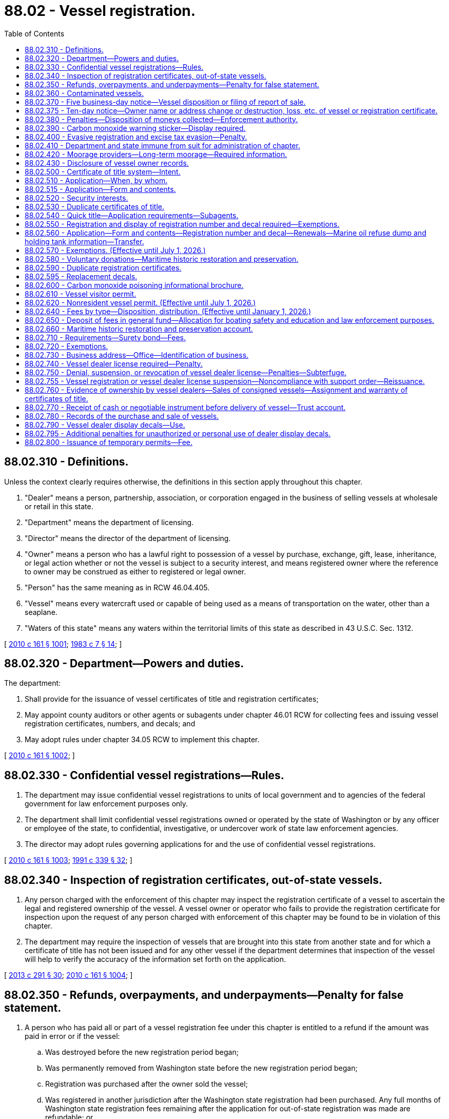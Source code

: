 = 88.02 - Vessel registration.
:toc:

== 88.02.310 - Definitions.
Unless the context clearly requires otherwise, the definitions in this section apply throughout this chapter.

. "Dealer" means a person, partnership, association, or corporation engaged in the business of selling vessels at wholesale or retail in this state.

. "Department" means the department of licensing.

. "Director" means the director of the department of licensing.

. "Owner" means a person who has a lawful right to possession of a vessel by purchase, exchange, gift, lease, inheritance, or legal action whether or not the vessel is subject to a security interest, and means registered owner where the reference to owner may be construed as either to registered or legal owner.

. "Person" has the same meaning as in RCW 46.04.405.

. "Vessel" means every watercraft used or capable of being used as a means of transportation on the water, other than a seaplane.

. "Waters of this state" means any waters within the territorial limits of this state as described in 43 U.S.C. Sec. 1312.

[ http://lawfilesext.leg.wa.gov/biennium/2009-10/Pdf/Bills/Session%20Laws/Senate/6379.SL.pdf?cite=2010%20c%20161%20§%201001[2010 c 161 § 1001]; http://leg.wa.gov/CodeReviser/documents/sessionlaw/1983c7.pdf?cite=1983%20c%207%20§%2014[1983 c 7 § 14]; ]

== 88.02.320 - Department—Powers and duties.
The department:

. Shall provide for the issuance of vessel certificates of title and registration certificates;

. May appoint county auditors or other agents or subagents under chapter 46.01 RCW for collecting fees and issuing vessel registration certificates, numbers, and decals; and

. May adopt rules under chapter 34.05 RCW to implement this chapter.

[ http://lawfilesext.leg.wa.gov/biennium/2009-10/Pdf/Bills/Session%20Laws/Senate/6379.SL.pdf?cite=2010%20c%20161%20§%201002[2010 c 161 § 1002]; ]

== 88.02.330 - Confidential vessel registrations—Rules.
. The department may issue confidential vessel registrations to units of local government and to agencies of the federal government for law enforcement purposes only.

. The department shall limit confidential vessel registrations owned or operated by the state of Washington or by any officer or employee of the state, to confidential, investigative, or undercover work of state law enforcement agencies.

. The director may adopt rules governing applications for and the use of confidential vessel registrations.

[ http://lawfilesext.leg.wa.gov/biennium/2009-10/Pdf/Bills/Session%20Laws/Senate/6379.SL.pdf?cite=2010%20c%20161%20§%201003[2010 c 161 § 1003]; http://lawfilesext.leg.wa.gov/biennium/1991-92/Pdf/Bills/Session%20Laws/House/1704-S.SL.pdf?cite=1991%20c%20339%20§%2032[1991 c 339 § 32]; ]

== 88.02.340 - Inspection of registration certificates, out-of-state vessels.
. Any person charged with the enforcement of this chapter may inspect the registration certificate of a vessel to ascertain the legal and registered ownership of the vessel. A vessel owner or operator who fails to provide the registration certificate for inspection upon the request of any person charged with enforcement of this chapter may be found to be in violation of this chapter.

. The department may require the inspection of vessels that are brought into this state from another state and for which a certificate of title has not been issued and for any other vessel if the department determines that inspection of the vessel will help to verify the accuracy of the information set forth on the application.

[ http://lawfilesext.leg.wa.gov/biennium/2013-14/Pdf/Bills/Session%20Laws/House/1245-S.SL.pdf?cite=2013%20c%20291%20§%2030[2013 c 291 § 30]; http://lawfilesext.leg.wa.gov/biennium/2009-10/Pdf/Bills/Session%20Laws/Senate/6379.SL.pdf?cite=2010%20c%20161%20§%201004[2010 c 161 § 1004]; ]

== 88.02.350 - Refunds, overpayments, and underpayments—Penalty for false statement.
. A person who has paid all or part of a vessel registration fee under this chapter is entitled to a refund if the amount was paid in error or if the vessel:

.. Was destroyed before the new registration period began;

.. Was permanently removed from Washington state before the new registration period began;

.. Registration was purchased after the owner sold the vessel;

.. Was registered in another jurisdiction after the Washington state registration had been purchased. Any full months of Washington state registration fees remaining after the application for out-of-state registration was made are refundable; or

.. Registration was purchased before the vessel was sold and before the new registration period began. The person who paid the fee must return the unused, never-affixed decals to the department before the new registration period begins.

. The department shall refund overpayments of registration fees and watercraft excise tax under chapter 82.49 RCW that are ten dollars or more. A request for a refund is not required.

. The department shall certify refunds to the state treasurer as correct and being claimed in the time required by law. The state treasurer shall mail or deliver the amount of each refund to the person who is entitled to the refund.

. The department shall not authorize refunds of fees paid in error unless the claim is filed with the director within three years after the fees were paid.

. If, due to error, the department, county auditor or other agent, or subagent appointed by the director has failed to collect the full amount of the registration fee and watercraft excise tax due, and the underpayment is in the amount of ten dollars or more, the department shall charge and collect the additional amount to constitute full payment of the tax and fee.

. Any person who makes a false statement under which he or she obtains a refund to which he or she is not entitled under this section is guilty of a gross misdemeanor.

[ http://lawfilesext.leg.wa.gov/biennium/2009-10/Pdf/Bills/Session%20Laws/Senate/6379.SL.pdf?cite=2010%20c%20161%20§%201005[2010 c 161 § 1005]; http://lawfilesext.leg.wa.gov/biennium/2003-04/Pdf/Bills/Session%20Laws/Senate/5758.SL.pdf?cite=2003%20c%2053%20§%20413[2003 c 53 § 413]; http://lawfilesext.leg.wa.gov/biennium/1997-98/Pdf/Bills/Session%20Laws/Senate/5113.SL.pdf?cite=1997%20c%2022%20§%202[1997 c 22 § 2]; http://lawfilesext.leg.wa.gov/biennium/1995-96/Pdf/Bills/Session%20Laws/Senate/6489.SL.pdf?cite=1996%20c%2031%20§%202[1996 c 31 § 2]; http://leg.wa.gov/CodeReviser/documents/sessionlaw/1989c68.pdf?cite=1989%20c%2068%20§%205[1989 c 68 § 5]; ]

== 88.02.360 - Contaminated vessels.
. A local health officer may notify the department that a vessel has been:

.. Declared unfit and prohibited from use as authorized in chapter 64.44 RCW if the vessel has become contaminated as defined in RCW 64.44.010;

.. Satisfactorily decontaminated and the vessel has been retested according to the written work plan approved by the local health officer.

. The department shall brand vessel records and certificates of title when it receives the notification from a local health officer as provided in subsection (1) of this section.

. A person is guilty of a gross misdemeanor if he or she advertises for sale or sells a vessel that has been declared unfit and prohibited from use by a local health officer if:

.. The person has knowledge that the local health officer has issued an order declaring the vessel unfit and prohibiting its use; or

.. A notification has been placed on the certificate of title under subsection (2) of this section that the vessel has been declared unfit and prohibited from use.

. A person may advertise or sell a vessel if a release for reuse document has been issued by a local health officer under chapter 64.44 RCW or a notification has been placed on the certificate of title under subsection (2) of this section that the vessel has been decontaminated and released for reuse.

[ http://lawfilesext.leg.wa.gov/biennium/2009-10/Pdf/Bills/Session%20Laws/Senate/6379.SL.pdf?cite=2010%20c%20161%20§%201016[2010 c 161 § 1016]; ]

== 88.02.370 - Five business-day notice—Vessel disposition or filing of report of sale.
. A vessel owner shall notify the department in writing within five business days after a vessel is or has been:

.. Sold;

.. Given as a gift to another person;

.. Traded, either privately or to a vessel dealer;

.. Donated to charity;

.. Turned over to an insurance company or wrecking yard; or

.. Disposed of.

. A report of sale is properly filed if it is received by the department within five business days after the date of sale or transfer and it includes:

.. The date of sale or transfer;

.. The owner's name and address;

.. The name and address of the person acquiring the vessel;

.. The vessel hull identification number and vessel registration number; and

.. A date stamp by the department showing it was received on or before the fifth business day after the date of sale or transfer.

. The department shall:

.. Provide or approve reports of sale forms;

.. Provide a system enabling a vessel owner to submit reports of sale electronically;

.. Immediately update the department's vessel record when a report of sale has been filed;

.. Provide instructions on release of interest forms that allow the seller of a vessel to release their interest in a vessel at the same time a financial institution, as defined in RCW 30A.22.040, releases its lien on the vessel; and

.. Send a report to the department of revenue that lists vessels for which a report of sale has been received but no transfer of ownership has taken place. The department shall send the report once each quarter.

[ http://lawfilesext.leg.wa.gov/biennium/2015-16/Pdf/Bills/Session%20Laws/House/2190.SL.pdf?cite=2015%20c%20148%20§%201[2015 c 148 § 1]; http://lawfilesext.leg.wa.gov/biennium/2009-10/Pdf/Bills/Session%20Laws/Senate/6379.SL.pdf?cite=2010%20c%20161%20§%201014[2010 c 161 § 1014]; ]

== 88.02.375 - Ten-day notice—Owner name or address change or destruction, loss, etc. of vessel or registration certificate.
A vessel owner shall notify the department within ten days of any of the following:

. A change of name or address of the owner, as provided in RCW 46.08.195;

. Destruction, loss, abandonment, theft, or recovery of the vessel; or

. Loss or destruction of a valid registration certificate issued for the vessel.

[ http://lawfilesext.leg.wa.gov/biennium/2017-18/Pdf/Bills/Session%20Laws/House/1813-S.SL.pdf?cite=2017%20c%20147%20§%2011[2017 c 147 § 11]; http://lawfilesext.leg.wa.gov/biennium/2009-10/Pdf/Bills/Session%20Laws/Senate/6379.SL.pdf?cite=2010%20c%20161%20§%201013[2010 c 161 § 1013]; ]

== 88.02.380 - Penalties—Disposition of moneys collected—Enforcement authority.
. Except as otherwise provided in this chapter, and, in part, in order to prevent the future potential dereliction or abandonment of a vessel, a violation of this chapter and the rules adopted by the department is a class 2 civil infraction.

. A civil infraction issued under this chapter must be processed under chapter 7.80 RCW.

. After the subtraction of court costs and administrative collection fees, moneys collected under this section must be credited to the ticketing jurisdiction and used only for the support of the enforcement agency, department, division, or program that issued the violation.

. All law enforcement officers may enforce this chapter and the rules adopted by the department within their respective jurisdictions. A city, town, or county may contract with a fire protection district for enforcement of this chapter, and fire protection districts may engage in enforcement activities.

. In order to prevent the future potential dereliction or abandonment of a vessel, derelict vessel removal program staff of the department of natural resources have authority to issue tickets by mail for the purpose of enforcing vessel registration requirements.

[ http://lawfilesext.leg.wa.gov/biennium/2019-20/Pdf/Bills/Session%20Laws/Senate/6528-S2.SL.pdf?cite=2020%20c%20324%20§%205[2020 c 324 § 5]; http://lawfilesext.leg.wa.gov/biennium/2013-14/Pdf/Bills/Session%20Laws/House/1245-S.SL.pdf?cite=2013%20c%20291%20§%2029[2013 c 291 § 29]; http://lawfilesext.leg.wa.gov/biennium/2009-10/Pdf/Bills/Session%20Laws/Senate/6379.SL.pdf?cite=2010%20c%20161%20§%201006[2010 c 161 § 1006]; http://lawfilesext.leg.wa.gov/biennium/2005-06/Pdf/Bills/Session%20Laws/House/1641.SL.pdf?cite=2006%20c%2029%20§%203[2006 c 29 § 3]; http://lawfilesext.leg.wa.gov/biennium/1993-94/Pdf/Bills/Session%20Laws/House/1318-S.SL.pdf?cite=1993%20c%20244%20§%204[1993 c 244 § 4]; http://leg.wa.gov/CodeReviser/documents/sessionlaw/1987c149.pdf?cite=1987%20c%20149%20§%2013[1987 c 149 § 13]; http://leg.wa.gov/CodeReviser/documents/sessionlaw/1984c183.pdf?cite=1984%20c%20183%20§%202[1984 c 183 § 2]; http://leg.wa.gov/CodeReviser/documents/sessionlaw/1983ex2c3.pdf?cite=1983%202nd%20ex.s.%20c%203%20§%2050[1983 2nd ex.s. c 3 § 50]; http://leg.wa.gov/CodeReviser/documents/sessionlaw/1983c7.pdf?cite=1983%20c%207%20§%2022[1983 c 7 § 22]; ]

== 88.02.390 - Carbon monoxide warning sticker—Display required.
. The department shall:

.. Develop and approve a carbon monoxide warning sticker;

.. Approve a carbon monoxide warning sticker that has been approved by the United States coast guard for similar uses in other states;

.. Provide the carbon monoxide warning sticker when an application for a certificate of title is made and the ownership of the vessel is transferred between natural persons; and

.. Notify the new vessel owner described in (c) of this subsection that the carbon monoxide sticker must be affixed to the vessel as described in subsection (2) of this section.

. A new or used motor driven vessel, as defined in RCW 79A.60.010, other than a personal watercraft, as defined in RCW 79A.60.010, sold within this state must display a carbon monoxide warning sticker as provided in subsection (1) of this section.

. A vessel dealer shall ensure that a carbon monoxide warning sticker has been affixed to any vessel sold by the dealer before completing the sale.

. A carbon monoxide warning sticker already developed by a vessel manufacturer satisfies the requirements of this section if it has been approved by the department.

[ http://lawfilesext.leg.wa.gov/biennium/2009-10/Pdf/Bills/Session%20Laws/Senate/6379.SL.pdf?cite=2010%20c%20161%20§%201024[2010 c 161 § 1024]; http://lawfilesext.leg.wa.gov/biennium/2005-06/Pdf/Bills/Session%20Laws/Senate/6364.SL.pdf?cite=2006%20c%20140%20§%202[2006 c 140 § 2]; ]

== 88.02.400 - Evasive registration and excise tax evasion—Penalty.
. It is a gross misdemeanor punishable as provided under chapter 9A.20 RCW for any person owning a vessel subject to taxation under chapter 82.49 RCW to:

.. Register a vessel in another state to avoid Washington state vessel excise tax required under chapter 82.49 RCW; or

.. Obtain a vessel dealer's license for the purpose of evading excise tax on vessels under chapter 82.49 RCW.

. For a second or subsequent offense, the person convicted is also subject to a fine equal to four times the amount of avoided taxes and fees, which may not be suspended, except as provided in RCW 10.05.180.

. Excise taxes owed and fines assessed must be deposited in the manner provided under RCW 46.16A.030(6).

[ http://lawfilesext.leg.wa.gov/biennium/2019-20/Pdf/Bills/Session%20Laws/Senate/5362-S.SL.pdf?cite=2019%20c%20459%20§%205[2019 c 459 § 5]; http://lawfilesext.leg.wa.gov/biennium/2019-20/Pdf/Bills/Session%20Laws/Senate/5997-S.SL.pdf?cite=2019%20c%20423%20§%20205[2019 c 423 § 205]; http://lawfilesext.leg.wa.gov/biennium/2009-10/Pdf/Bills/Session%20Laws/Senate/6379.SL.pdf?cite=2010%20c%20161%20§%201007[2010 c 161 § 1007]; http://lawfilesext.leg.wa.gov/biennium/2003-04/Pdf/Bills/Session%20Laws/Senate/5758.SL.pdf?cite=2003%20c%2053%20§%20414[2003 c 53 § 414]; http://lawfilesext.leg.wa.gov/biennium/1999-00/Pdf/Bills/Session%20Laws/Senate/6467-S.SL.pdf?cite=2000%20c%20229%20§%206[2000 c 229 § 6]; http://lawfilesext.leg.wa.gov/biennium/1999-00/Pdf/Bills/Session%20Laws/Senate/5706-S.SL.pdf?cite=1999%20c%20277%20§%2010[1999 c 277 § 10]; http://lawfilesext.leg.wa.gov/biennium/1995-96/Pdf/Bills/Session%20Laws/House/1967-S.SL.pdf?cite=1996%20c%20184%20§%204[1996 c 184 § 4]; http://lawfilesext.leg.wa.gov/biennium/1993-94/Pdf/Bills/Session%20Laws/House/1127-S.SL.pdf?cite=1993%20c%20238%20§%204[1993 c 238 § 4]; http://leg.wa.gov/CodeReviser/documents/sessionlaw/1987c149.pdf?cite=1987%20c%20149%20§%207[1987 c 149 § 7]; ]

== 88.02.410 - Department and state immune from suit for administration of chapter.
A suit or action may not be commenced or prosecuted against the department or the state of Washington by reason of any act done or omitted to be done in the administration of the duties and responsibilities imposed upon the department under this chapter.

[ http://lawfilesext.leg.wa.gov/biennium/2009-10/Pdf/Bills/Session%20Laws/Senate/6379.SL.pdf?cite=2010%20c%20161%20§%201008[2010 c 161 § 1008]; http://leg.wa.gov/CodeReviser/documents/sessionlaw/1985c258.pdf?cite=1985%20c%20258%20§%2011[1985 c 258 § 11]; ]

== 88.02.420 - Moorage providers—Long-term moorage—Required information.
. A moorage provider that provides long-term moorage must obtain the following information and documentation from persons entering into long-term moorage agreements with the moorage provider:

.. The name of the legal owner of the vessel;

.. A local contact person and that person's address and telephone number, if different than the owner;

.. The owner's address and telephone number;

.. The vessel's hull identification number;

.. If applicable, the vessel's coast guard registration;

.. The vessel's home port;

.. The date on which the moorage began;

.. The vessel's country or state of registration and registration number; and

.. Proof of vessel registration, a written statement of the lessee's intent to register a vessel, or an affidavit in a form and manner approved by the department certifying that the vessel is exempt from state vessel registration requirements as provided by RCW 88.02.570.

. For moorage agreements entered into effective on or after July 1, 2014, a long-term moorage agreement for vessels not registered in this state must include, in a form and manner approved by the department and the department of revenue, notice of state vessel registration requirements as provided by this chapter and tax requirements as provided by chapters 82.08, 82.12, and 82.49 RCW and listing requirements as provided by RCW 84.40.065.

. A moorage provider must maintain records of the information and documents required under this section for at least two years. Upon request, a moorage provider must:

.. Permit any authorized agent of a requesting agency to:

... Inspect the moorage facility for vessels that are not registered as required by this chapter or listed as required under RCW 84.40.065; and

... Inspect and copy records identified in subsection (1) of this section for vessels that the requesting agency determines are not properly registered or listed as required by law; or

.. Provide to the requesting agency:

... Information as provided in subsection (1)(a), (c), (d), and (e) of this section; and

... Information as provided in subsection (1)(b), (f), (g), (h), and (i) of this section for those vessels that the requesting agency subsequently determines are not registered as required by this chapter or listed as required under RCW 84.40.065.

. Requesting agencies must coordinate their requests to ensure that a moorage provider does not receive more than two requests per calendar year. For the purpose of enforcing vessel registration and vessel listing requirements, requesting agencies may share the results of information requests with each other.

. The information required to be collected under this section must be collected at the time the long-term moorage agreement is entered into and at the time of any renewals of the agreement. The moorage provider is not responsible for updating any changes in the information that occurs after the initial agreement is entered into or in the time period between agreement renewals.

. The definitions in this subsection apply throughout this section unless the context clearly requires otherwise.

.. "Long-term moorage" means moorage provided for more than thirty consecutive days, unless the moorage is for a vessel that has been taken into custody under RCW 79.100.040.

.. "Moorage facility" means any properties or facilities located in this state that are used for the moorage of vessels and are owned or operated by a moorage provider.

.. "Moorage facility operator" has the same meaning as defined in RCW 53.08.310.

.. "Moorage provider" means any public or private entity that owns or operates any moorage facility, including a moorage facility operator, private moorage facility operator, the state of Washington, or any other person.

.. "Private moorage facility operator" has the same meaning as defined in RCW 88.26.010.

.. "Requesting agency" means the department, the department of revenue, or the department of natural resources.

[ http://lawfilesext.leg.wa.gov/biennium/2013-14/Pdf/Bills/Session%20Laws/House/2457-S2.SL.pdf?cite=2014%20c%20195%20§%20501[2014 c 195 § 501]; ]

== 88.02.430 - Disclosure of vessel owner records.
The disclosure of vessel owner records by the department of licensing is governed under RCW 46.12.630, 46.12.635, and 46.12.640.

[ http://lawfilesext.leg.wa.gov/biennium/2015-16/Pdf/Bills/Session%20Laws/House/1409.SL.pdf?cite=2016%20c%2080%20§%204[2016 c 80 § 4]; ]

== 88.02.500 - Certificate of title system—Intent.
It is the intention of the legislature:

. To establish a system of certificates of title for vessels similar to that in existence for motor vehicles under chapter 46.12 RCW;

. That certificates of title become sufficient evidence of ownership of the vessel it describes so that persons may rely upon that certificate; and

. That security interest in vessels be perfected solely by notation of a secured party upon the certificate of title.

[ http://lawfilesext.leg.wa.gov/biennium/2009-10/Pdf/Bills/Session%20Laws/Senate/6379.SL.pdf?cite=2010%20c%20161%20§%201009[2010 c 161 § 1009]; http://leg.wa.gov/CodeReviser/documents/sessionlaw/1985c258.pdf?cite=1985%20c%20258%20§%201[1985 c 258 § 1]; ]

== 88.02.510 - Application—When, by whom.
. An application for a certificate of title must be made at the same time when a vessel is registered for the first time as required under this chapter.

. A person who purchases or otherwise obtains majority ownership of any vessel subject to this chapter shall, within fifteen days of purchase or obtainment, apply for a new certificate of title that shows the vessel's change of ownership.

. This section does not apply to a vessel that has a valid marine document as a vessel of the United States.

[ http://lawfilesext.leg.wa.gov/biennium/2009-10/Pdf/Bills/Session%20Laws/Senate/6379.SL.pdf?cite=2010%20c%20161%20§%201011[2010 c 161 § 1011]; ]

== 88.02.515 - Application—Form and contents.
. The application for a certificate of title of a vessel must be made by the owner or the owner's representative to the department, county auditor or other agent, or subagent appointed by the director on a form furnished or approved by the department and must contain:

.. A description of the vessel, including make, model, hull identification number, and type of body;

.. The name and address of the person who is to be the registered owner of the vessel and, if the vessel is subject to a security interest, the name and address of the secured party; and

.. Other information the department may require.

. The application for a certificate of title must be signed by the person applying to be the registered owner and be sworn to by that person under penalty of the perjury laws of this state that:

.. The applicant is the owner or an authorized agent of the owner of the vessel; and

.. The vessel is free of any claim of lien, mortgage, conditional sale, or other security interest of any person except the person or persons on the application as secured parties.

. The application for a certificate of title must be accompanied by:

.. A draft, money order, certified bank check, or cash for all fees and taxes due for the application for the certificate of title; and

.. The most recent certificate of title or other satisfactory evidence of ownership.

[ http://lawfilesext.leg.wa.gov/biennium/2009-10/Pdf/Bills/Session%20Laws/Senate/6379.SL.pdf?cite=2010%20c%20161%20§%201012[2010 c 161 § 1012]; http://leg.wa.gov/CodeReviser/documents/sessionlaw/1985c258.pdf?cite=1985%20c%20258%20§%206[1985 c 258 § 6]; ]

== 88.02.520 - Security interests.
. Security interests in vessels subject to the requirements of this chapter must be perfected only by indication upon the vessel's certificate of title. The provisions of chapters 46.12 and * 46.16 RCW relating to vehicle registration certificates, certificates of title, certificate issuance, ownership transfer, and perfection of security interests, and other provisions that may be applied to vessels subject to this chapter, may be so applied by rule of the department if they are not inconsistent with this chapter.

. Security interests may be released or acted upon as provided by the law under which they arose or were perfected. A new security interest or renewal or extension of an existing security interest is not affected except as provided under the terms of this chapter and **RCW 46.12.095.

[ http://lawfilesext.leg.wa.gov/biennium/2009-10/Pdf/Bills/Session%20Laws/Senate/6379.SL.pdf?cite=2010%20c%20161%20§%201010[2010 c 161 § 1010]; http://lawfilesext.leg.wa.gov/biennium/1995-96/Pdf/Bills/Session%20Laws/Senate/6476.SL.pdf?cite=1996%20c%20315%20§%205[1996 c 315 § 5]; http://lawfilesext.leg.wa.gov/biennium/1991-92/Pdf/Bills/Session%20Laws/House/1704-S.SL.pdf?cite=1991%20c%20339%20§%2031[1991 c 339 § 31]; http://leg.wa.gov/CodeReviser/documents/sessionlaw/1985c258.pdf?cite=1985%20c%20258%20§%204[1985 c 258 § 4]; http://leg.wa.gov/CodeReviser/documents/sessionlaw/1983ex2c3.pdf?cite=1983%202nd%20ex.s.%20c%203%20§%2046[1983 2nd ex.s. c 3 § 46]; ]

== 88.02.530 - Duplicate certificates of title.
. A legal owner or the legal owner's authorized representative shall promptly apply for a duplicate certificate of title if a certificate of title is lost, stolen, mutilated, or destroyed, or becomes illegible. The application for a duplicate certificate of title must:

.. Include information required by the department;

.. Be accompanied by an affidavit of loss or destruction;

.. Be accompanied by the fee required in *RCW 88.02.640(1)(k).

. The duplicate certificate of title must contain the word "duplicate." It must be mailed to the first priority secured party named in it or, if none, to the registered owner.

. A person recovering a certificate of title for which a duplicate has been issued shall promptly return the certificate of title that has been recovered to the department.

[ http://lawfilesext.leg.wa.gov/biennium/2011-12/Pdf/Bills/Session%20Laws/Senate/5061.SL.pdf?cite=2011%20c%20171%20§%20127[2011 c 171 § 127]; http://lawfilesext.leg.wa.gov/biennium/2009-10/Pdf/Bills/Session%20Laws/Senate/6379.SL.pdf?cite=2010%20c%20161%20§%201015[2010 c 161 § 1015]; http://lawfilesext.leg.wa.gov/biennium/1997-98/Pdf/Bills/Session%20Laws/House/1457.SL.pdf?cite=1997%20c%20241%20§%2012[1997 c 241 § 12]; http://leg.wa.gov/CodeReviser/documents/sessionlaw/1986c71.pdf?cite=1986%20c%2071%20§%201[1986 c 71 § 1]; ]

== 88.02.540 - Quick title—Application requirements—Subagents.
. The application for a quick title of a vessel must be made by the owner or the owner's representative to the department, participating county auditor or other agent, or subagent appointed by the director on a form furnished or approved by the department and must contain:

.. A description of the vessel, including make, model, hull identification number, series, and body;

.. The name and address of the person who is to be the registered owner of the vessel and, if the vessel is subject to a security interest, the name and address of the secured party; and

.. Other information as may be required by the department.

. The application for a quick title must be signed by the person applying to be the registered owner and be sworn to by that person in the manner described under chapter 5.50 RCW. The department must keep a copy of the application.

. The application for a quick title must be accompanied by:

.. All fees and taxes due for an application for a certificate of title, including a quick title service fee under RCW 88.02.640(1); and

.. The most recent certificate of title or other satisfactory evidence of ownership.

. All applications for quick title must meet the requirements established by the department.

. For the purposes of this section, "quick title" means a certificate of title printed at the time of application.

. A subagent may process a quick title under this section only after (a) the department has instituted a process in which blank certificates of title can be inventoried; (b) the county auditor of the county in which the subagent is located has processed quick titles for a minimum of six months; and (c) the county auditor approves a request from a subagent in its county to process quick titles.

[ http://lawfilesext.leg.wa.gov/biennium/2019-20/Pdf/Bills/Session%20Laws/Senate/5017-S.SL.pdf?cite=2019%20c%20232%20§%2027[2019 c 232 § 27]; http://lawfilesext.leg.wa.gov/biennium/2011-12/Pdf/Bills/Session%20Laws/House/1046-S.SL.pdf?cite=2011%20c%20326%20§%204[2011 c 326 § 4]; ]

== 88.02.550 - Registration and display of registration number and decal required—Exemptions.
. Except as provided in this chapter, a person may not own or operate any vessel, including a rented vessel, on the waters of this state unless the vessel has been registered and displays a registration number and a valid decal in accordance with this chapter. A vessel that has or is required to have a valid marine document as a vessel of the United States is only required to display a valid decal. 

. A vessel numbered in this state under the federal boat safety act of 1971 (85 Stat. 213, 46 U.S.C. 4301 et seq.) is not required to be registered under this chapter until the certificate of number issued for the vessel under the federal boat safety act expires. When registering under this chapter, this type of vessel is subject to the amount of excise tax due under chapter 82.49 RCW that would have been due under chapter 82.49 RCW if the vessel had been registered at the time otherwise required under this chapter.

[ http://lawfilesext.leg.wa.gov/biennium/2013-14/Pdf/Bills/Session%20Laws/House/1245-S.SL.pdf?cite=2013%20c%20291%20§%2031[2013 c 291 § 31]; http://lawfilesext.leg.wa.gov/biennium/2009-10/Pdf/Bills/Session%20Laws/Senate/6379.SL.pdf?cite=2010%20c%20161%20§%201017[2010 c 161 § 1017]; http://lawfilesext.leg.wa.gov/biennium/2005-06/Pdf/Bills/Session%20Laws/House/1641.SL.pdf?cite=2006%20c%2029%20§%201[2006 c 29 § 1]; http://leg.wa.gov/CodeReviser/documents/sessionlaw/1985c267.pdf?cite=1985%20c%20267%20§%201[1985 c 267 § 1]; http://leg.wa.gov/CodeReviser/documents/sessionlaw/1983ex2c3.pdf?cite=1983%202nd%20ex.s.%20c%203%20§%2047[1983 2nd ex.s. c 3 § 47]; http://leg.wa.gov/CodeReviser/documents/sessionlaw/1983c7.pdf?cite=1983%20c%207%20§%2015[1983 c 7 § 15]; ]

== 88.02.560 - Application—Form and contents—Registration number and decal—Renewals—Marine oil refuse dump and holding tank information—Transfer.
. An application for a vessel registration must be made by the owner or the owner's authorized representative to the department, county auditor or other agent, or subagent appointed by the director on a form furnished or approved by the department. The application must contain:

.. The name and address of each owner of the vessel;

.. Other information the department may require; and

.. The signature of at least one owner.

. The application for vessel registration must be accompanied by the:

.. Vessel registration fee required under RCW 88.02.640(1)(k);

.. Derelict vessel and invasive species removal fee under RCW 88.02.640(1)(b) and derelict vessel removal surcharge required under RCW 88.02.640(1)(c);

.. Filing fee required under RCW 88.02.640(1)(f);

.. License plate technology fee required under RCW 88.02.640(1)(g);

.. License service fee required under RCW 88.02.640(1)(h);

.. Watercraft excise tax required under chapter 82.49 RCW; and

.. Beginning January 1, 2016, service fee required under RCW 46.17.040.

. Upon receipt of an application for vessel registration and the required fees and taxes, the department shall assign a registration number and issue a decal for each vessel. The registration number and decal must be issued and affixed to the vessel in a manner prescribed by the department consistent with the standard numbering system for vessels required in 33 C.F.R. Part 174. A valid decal affixed as prescribed must indicate compliance with the annual registration requirements of this chapter.

. Vessel registrations and decals are valid for a period of one year, except that the director may extend or diminish vessel registration periods and vessel decals for the purpose of staggered renewal periods. For registration periods of more or less than one year, the department may collect prorated annual registration fees and excise taxes based upon the number of months in the registration period.

. Vessel registrations are renewable every year in a manner prescribed by the department upon payment of the fees and taxes described in subsection (2) of this section. Upon renewing a vessel registration, the department shall issue a new decal to be affixed as prescribed by the department.

. When the department issues either a notice to renew a vessel registration or a decal for a new or renewed vessel registration, it shall also provide information on the location of marine oil recycling tanks and sewage holding tank pumping stations. This information must be provided to the department by the state parks and recreation commission in a form ready for distribution. The form must be developed and prepared by the state parks and recreation commission with the cooperation of the department of ecology. The department, the state parks and recreation commission, and the department of ecology shall enter into a memorandum of agreement to implement this process.

. A person acquiring a vessel from a dealer or a vessel already validly registered under this chapter shall, within fifteen days of the acquisition or purchase of the vessel, apply to the department, county auditor or other agent, or subagent appointed by the director for transfer of the vessel registration, and the application must be accompanied by a transfer fee as required in RCW 88.02.640(1)(o).

[ http://lawfilesext.leg.wa.gov/biennium/2015-16/Pdf/Bills/Session%20Laws/Senate/5987-S.SL.pdf?cite=2015%203rd%20sp.s.%20c%2044%20§%20215[2015 3rd sp.s. c 44 § 215]; http://lawfilesext.leg.wa.gov/biennium/2011-12/Pdf/Bills/Session%20Laws/Senate/5061.SL.pdf?cite=2011%20c%20171%20§%20129[2011 c 171 § 129]; 2011 c 171 § 128; http://lawfilesext.leg.wa.gov/biennium/2009-10/Pdf/Bills/Session%20Laws/Senate/6379.SL.pdf?cite=2010%20c%20161%20§%201020[2010 c 161 § 1020]; 2010 c 161 § 1019; http://lawfilesext.leg.wa.gov/biennium/2007-08/Pdf/Bills/Session%20Laws/Senate/6044-S2.SL.pdf?cite=2007%20c%20342%20§%206[2007 c 342 § 6]; 2007 c 342 § 5; 2005 c 464 § 2; http://lawfilesext.leg.wa.gov/biennium/2001-02/Pdf/Bills/Session%20Laws/House/2376-S.SL.pdf?cite=2002%20c%20286%20§%2013[2002 c 286 § 13]; http://lawfilesext.leg.wa.gov/biennium/1993-94/Pdf/Bills/Session%20Laws/House/1318-S.SL.pdf?cite=1993%20c%20244%20§%2038[1993 c 244 § 38]; http://leg.wa.gov/CodeReviser/documents/sessionlaw/1989c17.pdf?cite=1989%20c%2017%20§%201[1989 c 17 § 1]; http://leg.wa.gov/CodeReviser/documents/sessionlaw/1983ex2c3.pdf?cite=1983%202nd%20ex.s.%20c%203%20§%2045[1983 2nd ex.s. c 3 § 45]; http://leg.wa.gov/CodeReviser/documents/sessionlaw/1983c7.pdf?cite=1983%20c%207%20§%2018[1983 c 7 § 18]; ]

== 88.02.570 - Exemptions. (Effective until July 1, 2026.)
Vessel registration is required under this chapter except for the following:

. A military vessel owned by the United States government;

. A public vessel owned by the United States government, unless the vessel is a type used for recreation;

. A vessel clearly identified as being:

.. Owned by a state, county, or city; and

.. Used primarily for governmental purposes;

. A vessel either (a) registered or numbered under the laws of a country other than the United States or (b) having a valid United States customs service cruising license issued pursuant to 19 C.F.R. Sec. 4.94. Either vessel is exempt from registration only for the first sixty days of use on Washington state waters. On or before the sixty-first day of use on Washington state waters, any vessel in the state under this subsection must obtain a vessel visitor permit as required under RCW 88.02.610;

. A vessel that is currently registered or numbered under the laws of the state of principal operation or that has been issued a valid number under federal law. However, either vessel must be registered in Washington state if the state of principal operation changes to Washington state by the sixty-first day after the vessel arrives in Washington state;

. [Empty]
.. A vessel owned by a nonresident if:

... The vessel is located upon the waters of this state exclusively for repairs, alteration, or reconstruction, or any testing related to these services;

... An employee of the facility providing these services is on board the vessel during any testing; and

... The nonresident files an affidavit with the department of revenue by the sixty-first day verifying that the vessel is located upon the waters of this state for these services.

.. The nonresident must continue to file an affidavit every sixty days thereafter, as long as the vessel is located upon the waters of this state exclusively for repairs, alteration, reconstruction, or testing;

. A vessel equipped with propulsion machinery of less than ten horsepower that:

.. Is owned by the owner of a vessel for which a valid vessel number has been issued;

.. Displays the number of that numbered vessel followed by the suffix "1" in the manner prescribed by the department; and

.. Is used as a tender for direct transportation between the numbered vessel and the shore and for no other purpose;

. A vessel under sixteen feet in overall length that has no propulsion machinery of any type or that is not used on waters subject to the jurisdiction of the United States or on the high seas beyond the territorial seas for vessels owned in the United States and are powered by propulsion machinery of ten or less horsepower;

. A vessel with no propulsion machinery of any type for which the primary mode of propulsion is human power;

. A vessel primarily engaged in commerce that has or is required to have a valid marine document as a vessel of the United States. A commercial vessel that the department of revenue determines has the external appearance of a vessel that would otherwise be required to register under this chapter, must display decals issued annually by the department of revenue that indicate the vessel's exempt status;

. A vessel primarily engaged in commerce that is owned by a resident of a country other than the United States;

. A vessel owned by a nonresident person brought into the state for use or enjoyment while temporarily within the state for not more than six months in any continuous twelve-month period that (a) is currently registered or numbered under the laws of the state of principal use or (b) has been issued a valid number under federal law. This type of vessel is exempt from registration only for the first sixty days of use on Washington state waters. On or before the sixty-first day of use on Washington state waters, any vessel under this subsection must obtain a nonresident vessel permit as required under RCW 88.02.620;

. A vessel used in this state by a nonresident individual possessing a valid use permit issued under RCW 82.08.700 or 82.12.700;

. A vessel held for sale by any licensed dealer; and

. A vessel with propulsion machinery that draws two hundred fifty watts or less and propels the vessel no faster than ten miles per hour and is not used on waters subject to the jurisdiction of the United States or on the high seas beyond the territorial seas for vessels owned in the United States.

[ http://lawfilesext.leg.wa.gov/biennium/2015-16/Pdf/Bills/Session%20Laws/Senate/6120-S.SL.pdf?cite=2016%20c%20114%20§%202[2016 c 114 § 2]; 2016 c 114 § 1; http://lawfilesext.leg.wa.gov/biennium/2015-16/Pdf/Bills/Session%20Laws/Senate/6057-S.SL.pdf?cite=2015%203rd%20sp.s.%20c%206%20§%20804[2015 3rd sp.s. c 6 § 804]; http://lawfilesext.leg.wa.gov/biennium/2009-10/Pdf/Bills/Session%20Laws/Senate/6379.SL.pdf?cite=2010%20c%20161%20§%201018[2010 c 161 § 1018]; http://lawfilesext.leg.wa.gov/biennium/2007-08/Pdf/Bills/Session%20Laws/House/1002-S.SL.pdf?cite=2007%20c%2022%20§%203[2007 c 22 § 3]; http://lawfilesext.leg.wa.gov/biennium/2001-02/Pdf/Bills/Session%20Laws/House/2376-S.SL.pdf?cite=2002%20c%20286%20§%2012[2002 c 286 § 12]; http://lawfilesext.leg.wa.gov/biennium/1997-98/Pdf/Bills/Session%20Laws/Senate/6603-S.SL.pdf?cite=1998%20c%20198%20§%201[1998 c 198 § 1]; http://lawfilesext.leg.wa.gov/biennium/1997-98/Pdf/Bills/Session%20Laws/Senate/5513-S.SL.pdf?cite=1997%20c%2083%20§%201[1997 c 83 § 1]; http://lawfilesext.leg.wa.gov/biennium/1991-92/Pdf/Bills/Session%20Laws/House/1704-S.SL.pdf?cite=1991%20c%20339%20§%2030[1991 c 339 § 30]; http://leg.wa.gov/CodeReviser/documents/sessionlaw/1989c393.pdf?cite=1989%20c%20393%20§%2013[1989 c 393 § 13]; http://leg.wa.gov/CodeReviser/documents/sessionlaw/1989c102.pdf?cite=1989%20c%20102%20§%201[1989 c 102 § 1]; http://leg.wa.gov/CodeReviser/documents/sessionlaw/1985c452.pdf?cite=1985%20c%20452%20§%201[1985 c 452 § 1]; http://leg.wa.gov/CodeReviser/documents/sessionlaw/1984c250.pdf?cite=1984%20c%20250%20§%202[1984 c 250 § 2]; http://leg.wa.gov/CodeReviser/documents/sessionlaw/1983ex2c3.pdf?cite=1983%202nd%20ex.s.%20c%203%20§%2044[1983 2nd ex.s. c 3 § 44]; http://leg.wa.gov/CodeReviser/documents/sessionlaw/1983c7.pdf?cite=1983%20c%207%20§%2016[1983 c 7 § 16]; ]

== 88.02.580 - Voluntary donations—Maritime historic restoration and preservation.
The department shall provide an opportunity for each person registering a vessel under this chapter to make a voluntary donation to support the maritime historic restoration and preservation activities of the Grays Harbor Historical Seaport and the Steamer Virginia V Foundation. All voluntary donations collected under this section must be deposited in the maritime historic restoration and preservation account created under RCW 88.02.660.

[ http://lawfilesext.leg.wa.gov/biennium/2009-10/Pdf/Bills/Session%20Laws/Senate/6379.SL.pdf?cite=2010%20c%20161%20§%201023[2010 c 161 § 1023]; http://lawfilesext.leg.wa.gov/biennium/1995-96/Pdf/Bills/Session%20Laws/House/2509-S.SL.pdf?cite=1996%20c%203%20§%201[1996 c 3 § 1]; ]

== 88.02.590 - Duplicate registration certificates.
. A registered owner or the registered owner's authorized representative shall promptly apply for a duplicate registration certificate when a registration certificate is lost, stolen, mutilated, or destroyed, or becomes illegible. The application for a duplicate registration certificate must:

.. Be accompanied by an affidavit of loss or destruction;

.. Include information required by the department; and

.. Be accompanied by the fee required in *RCW 88.02.640(1)(d), in addition to any other fees or taxes required for the transaction.

. A person recovering a registration certificate for which a duplicate has been issued shall promptly return the registration certificate that has been recovered to the department.

[ http://lawfilesext.leg.wa.gov/biennium/2011-12/Pdf/Bills/Session%20Laws/Senate/5061.SL.pdf?cite=2011%20c%20171%20§%20130[2011 c 171 § 130]; http://lawfilesext.leg.wa.gov/biennium/2009-10/Pdf/Bills/Session%20Laws/Senate/6379.SL.pdf?cite=2010%20c%20161%20§%201021[2010 c 161 § 1021]; ]

== 88.02.595 - Replacement decals.
. A registered owner or the registered owner's authorized representative shall promptly apply for a pair of replacement decals when the decals are lost, stolen, mutilated, or destroyed, or become illegible. The application for replacement decals must:

.. Be accompanied by an affidavit of loss or destruction;

.. Include information required by the department;

.. Be accompanied by the fee required in *RCW 88.02.640(1)(j), in addition to any other fees or taxes required for the transaction.

. A person recovering decals for which a replacement has been issued shall promptly return the decals that have been recovered to the department.

[ http://lawfilesext.leg.wa.gov/biennium/2011-12/Pdf/Bills/Session%20Laws/Senate/5061.SL.pdf?cite=2011%20c%20171%20§%20131[2011 c 171 § 131]; http://lawfilesext.leg.wa.gov/biennium/2009-10/Pdf/Bills/Session%20Laws/Senate/6379.SL.pdf?cite=2010%20c%20161%20§%201022[2010 c 161 § 1022]; ]

== 88.02.600 - Carbon monoxide poisoning informational brochure.
The department shall include an informational brochure about the dangers of carbon monoxide poisoning and vessels and the warning stickers required under RCW 88.02.390 as part of the registration materials mailed by the department for two consecutive years for registrations that are due or become due on or after January 1, 2007, upon recommendation by the director. The materials must instruct the vessel owner to affix the stickers as required under RCW 88.02.390.

[ http://lawfilesext.leg.wa.gov/biennium/2009-10/Pdf/Bills/Session%20Laws/Senate/6379.SL.pdf?cite=2010%20c%20161%20§%201025[2010 c 161 § 1025]; http://lawfilesext.leg.wa.gov/biennium/2005-06/Pdf/Bills/Session%20Laws/Senate/6364.SL.pdf?cite=2006%20c%20140%20§%203[2006 c 140 § 3]; ]

== 88.02.610 - Vessel visitor permit.
. A vessel owner shall apply for a vessel visitor permit if the vessel is:

.. Currently registered or numbered under the laws of a country other than the United States or has a valid United States customs service cruising license issued under 19 C.F.R. Sec. 4.94; and

.. Being used on Washington state waters for the personal use of the owner for more than sixty days.

. A vessel visitor permit:

.. May be obtained from the department, county auditor or other agent, or subagent appointed by the director;

.. Must show the date the vessel first came into Washington state; and

.. Is valid as long as the vessel remains currently registered or numbered under the laws of a country other than the United States or the United States customs service cruising license remains valid.

. The department, county auditor or other agent, or subagent appointed by the director shall collect the fee required in *RCW 88.02.640(1)(m) when issuing a vessel visitor permit.

. The department shall adopt rules to implement this section, including rules on issuing and displaying the vessel visitor permit.

[ http://lawfilesext.leg.wa.gov/biennium/2011-12/Pdf/Bills/Session%20Laws/Senate/5061.SL.pdf?cite=2011%20c%20171%20§%20132[2011 c 171 § 132]; http://lawfilesext.leg.wa.gov/biennium/2009-10/Pdf/Bills/Session%20Laws/Senate/6379.SL.pdf?cite=2010%20c%20161%20§%201026[2010 c 161 § 1026]; ]

== 88.02.620 - Nonresident vessel permit. (Effective until July 1, 2026.)
. A vessel owner who is a nonresident person must obtain a nonresident vessel permit on or before the sixty-first day of use in Washington state if the vessel:

.. Is currently registered or numbered under the laws of the state of principal operation or has been issued a valid number under federal law; and

.. Has been brought into Washington state for personal use for not more than six months in any continuous twelve-month period.

. In addition to the requirements in subsection (1) of this section, a nonresident vessel owner that is not a natural person may only obtain a nonresident vessel permit if:

.. The vessel is at least thirty feet in length, but no more than one hundred sixty-four feet in length;

.. No Washington state resident is a principal, as defined in RCW 82.32.865, of the nonresident person; and

.. The department of revenue has provided the nonresident vessel owner written approval authorizing the permit as provided in RCW 82.32.865.

. A nonresident vessel permit:

.. May be obtained from the department, county auditor or other agent, or subagent appointed by the director;

.. Must show the date the vessel first came into Washington state;

.. Is valid for two months; and

.. May not be issued after December 31, 2025, to a nonresident vessel owner that is not a natural person.

. The department, county auditor or other agent, or subagent appointed by the director must collect the fee required in RCW 88.02.640(1)(i) when issuing nonresident vessel permits.

. A nonresident vessel permit is not required under this section if the vessel is used in conducting temporary business activity within Washington state.

. For any permits issued under this section to a nonresident vessel owner that is not a natural person, the department must maintain a record of the following information and provide it to the department of revenue quarterly or as otherwise mutually agreed to by the department and department of revenue:

.. The name of the record owner of the vessel;

.. The vessel's hull identification number;

.. The amount of the fee paid under RCW 88.02.640(5);

.. The date the vessel first entered the waters of this state;

.. The expiration date for the permit; and

.. Any other information mutually agreed to by the department and department of revenue.

. The department must adopt rules to implement this section, including rules on issuing and displaying the nonresident vessel permit.

[ http://lawfilesext.leg.wa.gov/biennium/2015-16/Pdf/Bills/Session%20Laws/Senate/6057-S.SL.pdf?cite=2015%203rd%20sp.s.%20c%206%20§%20802[2015 3rd sp.s. c 6 § 802]; http://lawfilesext.leg.wa.gov/biennium/2011-12/Pdf/Bills/Session%20Laws/Senate/5061.SL.pdf?cite=2011%20c%20171%20§%20133[2011 c 171 § 133]; http://lawfilesext.leg.wa.gov/biennium/2009-10/Pdf/Bills/Session%20Laws/Senate/6379.SL.pdf?cite=2010%20c%20161%20§%201027[2010 c 161 § 1027]; ]

== 88.02.640 - Fees by type—Disposition, distribution. (Effective until January 1, 2026.)
. In addition to any other fees and taxes required by law, the department, county auditor or other agent, or subagent appointed by the director must charge the following vessel fees and surcharge:

FEEAMOUNTAUTHORITYDISTRIBUTION(a) Dealer temporary permit$5.00RCW 88.02.800(2)General fund(b) Derelict vessel and invasive species removalSubsection (3) of this sectionSubsection (3) of this sectionSubsection (3) of this section(c) Derelict vessel removal surcharge$1.00Subsection (4) of this sectionSubsection (4) of this section(d) Duplicate certificate of title$1.25RCW 88.02.530(1)(c)General fund(e) Duplicate registration$1.25RCW 88.02.590(1)(c)General fund(f) FilingRCW 46.17.005RCW 88.02.560(2)RCW 46.68.400(g) License plate technologyRCW 46.17.015RCW 88.02.560(2)RCW 46.68.370(h) License serviceRCW 46.17.025RCW 88.02.560(2)RCW 46.68.220(i) Nonresident vessel permitSubsection (5) of this sectionRCW 88.02.620(4)Subsection (5) of this section(j) Quick title service$50.00RCW 88.02.540(3)Subsection (7) of this section(k) Registration$10.50RCW 88.02.560(2)RCW 88.02.650(l) Replacement decal$1.25RCW 88.02.595(1)(c)General fund(m) Service feeRCW 46.17.040RCW 88.02.515 and 88.02.560(2)RCW 46.17.040(n) Title application$5.00RCW 88.02.515General fund(o) Transfer$1.00RCW 88.02.560(7)General fund(p) Vessel visitor permit$30.00RCW 88.02.610(3)Subsection (6) of this section

FEE

AMOUNT

AUTHORITY

DISTRIBUTION

.. Dealer temporary permit

$5.00

RCW 88.02.800(2)

General fund

.. Derelict vessel and invasive species removal

Subsection (3) of this section

Subsection (3) of this section

Subsection (3) of this section

.. Derelict vessel removal surcharge

$1.00

Subsection (4) of this section

Subsection (4) of this section

.. Duplicate certificate of title

$1.25

RCW 88.02.530(1)(c)

General fund

.. Duplicate registration

$1.25

RCW 88.02.590(1)(c)

General fund

.. Filing

RCW 46.17.005

RCW 88.02.560(2)

RCW 46.68.400

.. License plate technology

RCW 46.17.015

RCW 88.02.560(2)

RCW 46.68.370

.. License service

RCW 46.17.025

RCW 88.02.560(2)

RCW 46.68.220

.. Nonresident vessel permit

Subsection (5) of this section

RCW 88.02.620(4)

Subsection (5) of this section

.. Quick title service

$50.00

RCW 88.02.540(3)

Subsection (7) of this section

.. Registration

$10.50

RCW 88.02.560(2)

RCW 88.02.650

.. Replacement decal

$1.25

RCW 88.02.595(1)(c)

General fund

.. Service fee

RCW 46.17.040

RCW 88.02.515 and 88.02.560(2)

RCW 46.17.040

.. Title application

$5.00

RCW 88.02.515

General fund

.. Transfer

$1.00

RCW 88.02.560(7)

General fund

.. Vessel visitor permit

$30.00

RCW 88.02.610(3)

Subsection (6) of this section

. The five dollar dealer temporary permit fee required in subsection (1) of this section must be credited to the payment of registration fees at the time application for registration is made.

. The derelict vessel and invasive species removal fee required in subsection (1) of this section is five dollars and must be distributed as follows:

.. Two dollars must be deposited in the aquatic invasive species management account created in RCW 77.135.200;

.. One dollar must be deposited into the aquatic algae control account created in RCW 43.21A.667; and

.. Two dollars must be deposited in the derelict vessel removal account created in RCW 79.100.100.

. In addition to other fees required in this section, an annual derelict vessel removal surcharge of one dollar must be charged with each vessel registration. The surcharge is to address the significant backlog of derelict vessels accumulated in Washington waters that pose a threat to the health and safety of the people and to the environment and must be deposited into the derelict vessel removal account created in RCW 79.100.100.

. [Empty]
.. The amount of the nonresident vessel permit fee is:

... For a vessel owned by a nonresident natural person, twenty-five dollars; and

... For a nonresident vessel owner that is not a natural person, the fee is equal to:

(A) Twenty-five dollars per foot for vessels between thirty and ninety-nine feet in length;

(B) Thirty dollars per foot for vessels between one hundred and one hundred twenty feet in length; and

(C) Thirty-seven dollars and fifty cents per foot for vessels between one hundred twenty-one and one hundred sixty-four feet in length. The fee must be multiplied by the extreme length of the vessel in feet, rounded up to the nearest whole foot.

.. The fee must be paid by the vessel owner to the department. Any moneys remaining from the fee after the payment of costs to administer the permit must be allocated to counties by the state treasurer for approved boating safety programs under RCW 88.02.650.

.. A nonresident vessel owner that is not a natural person may not obtain more than two nonresident vessel permits under RCW 88.02.620 within any thirty-six month period.

. The thirty dollar vessel visitor permit fee must be distributed as follows:

.. Five dollars must be deposited in the derelict vessel removal account created in RCW 79.100.100;

.. The department may keep an amount to cover costs for providing the vessel visitor permit;

.. Any moneys remaining must be allocated to counties by the state treasurer for approved boating safety programs under RCW 88.02.650; and

.. Any fees required for licensing agents under RCW 46.17.005 are in addition to any other fee or tax due for the titling and registration of vessels.

. [Empty]
.. The fifty dollar quick title service fee must be distributed as follows:

... If the fee is paid to the director, the fee must be deposited to the general fund.

... If the fee is paid to the participating county auditor or other agent appointed by the director, twenty-five dollars must be deposited to the general fund. The remainder must be retained by the county treasurer in the same manner as other fees collected by the county auditor.

... If the fee is paid to a subagent appointed by the director, twenty-five dollars must be deposited to the general fund. The remaining twenty-five dollars must be distributed as follows: Twelve dollars and fifty cents must be retained by the county treasurer in the same manner as other fees collected by the county auditor and twelve dollars and fifty cents must be retained by the subagent.

.. For the purposes of this subsection, "quick title" has the same meaning as in RCW 88.02.540.

. The department, county auditor or other agent, or subagent appointed by the director shall charge the service fee under subsection (1)(m) of this section beginning January 1, 2016.

[ http://lawfilesext.leg.wa.gov/biennium/2017-18/Pdf/Bills/Session%20Laws/Senate/5303-S.SL.pdf?cite=2017%203rd%20sp.s.%20c%2017%20§%20104[2017 3rd sp.s. c 17 § 104]; 2017 3rd sp.s. c 17 § 103; http://lawfilesext.leg.wa.gov/biennium/2015-16/Pdf/Bills/Session%20Laws/Senate/5987-S.SL.pdf?cite=2015%203rd%20sp.s.%20c%2044%20§%20216[2015 3rd sp.s. c 44 § 216]; http://lawfilesext.leg.wa.gov/biennium/2015-16/Pdf/Bills/Session%20Laws/Senate/6057-S.SL.pdf?cite=2015%203rd%20sp.s.%20c%206%20§%20803[2015 3rd sp.s. c 6 § 803]; http://lawfilesext.leg.wa.gov/biennium/2015-16/Pdf/Bills/Session%20Laws/House/1157-S.SL.pdf?cite=2015%202nd%20sp.s.%20c%201%20§%202[2015 2nd sp.s. c 1 § 2]; http://lawfilesext.leg.wa.gov/biennium/2013-14/Pdf/Bills/Session%20Laws/House/1245-S.SL.pdf?cite=2013%20c%20291%20§%201[2013 c 291 § 1]; http://lawfilesext.leg.wa.gov/biennium/2011-12/Pdf/Bills/Session%20Laws/House/2660.SL.pdf?cite=2012%20c%2074%20§%2016[2012 c 74 § 16]; prior:  2011 c 326 § 5; http://lawfilesext.leg.wa.gov/biennium/2011-12/Pdf/Bills/Session%20Laws/Senate/5061.SL.pdf?cite=2011%20c%20171%20§%20134[2011 c 171 § 134]; http://lawfilesext.leg.wa.gov/biennium/2011-12/Pdf/Bills/Session%20Laws/Senate/5036-S.SL.pdf?cite=2011%20c%20169%20§%201[2011 c 169 § 1]; http://lawfilesext.leg.wa.gov/biennium/2009-10/Pdf/Bills/Session%20Laws/Senate/6379.SL.pdf?cite=2010%20c%20161%20§%201028[2010 c 161 § 1028]; ]

== 88.02.650 - Deposit of fees in general fund—Allocation for boating safety and education and law enforcement purposes.
. General fees for vessel registrations collected by the director must be deposited in the general fund. Except as provided in subsection (2) of this section, any amount above one million one hundred thousand dollars per fiscal year must be allocated to counties by the state treasurer for boating safety/education and law enforcement programs. Eligibility for boating safety/education and law enforcement program allocations is contingent upon approval of the local boating safety program by the state parks and recreation commission. Fund allocation must be based on the numbers of registered vessels by county of moorage. Each benefiting county is responsible for equitable distribution of such allocation to other jurisdictions with approved boating safety programs within the county. Any fees not allocated to counties due to the absence of an approved boating safety program must be allocated to the state parks and recreation commission for awards to local governments to offset law enforcement and boating safety impacts of boaters recreating in jurisdictions other than where registered. Jurisdictions receiving funds under this section shall deposit the funds into an account dedicated solely for supporting the jurisdiction's boating safety programs. These funds may not replace existing local funds used for boating safety programs.

. During the 2015-2017 fiscal biennium, if 2015 *Engrossed Senate Bill No. 5416 is enacted before August 1, 2015, any amount above one million three hundred fifty thousand dollars per fiscal year must be allocated to counties by the state treasurer for boating safety, education, and law enforcement programs.

[ http://lawfilesext.leg.wa.gov/biennium/2015-16/Pdf/Bills/Session%20Laws/Senate/6052-S.SL.pdf?cite=2015%203rd%20sp.s.%20c%204%20§%20979[2015 3rd sp.s. c 4 § 979]; http://lawfilesext.leg.wa.gov/biennium/2011-12/Pdf/Bills/Session%20Laws/Senate/5061.SL.pdf?cite=2011%20c%20171%20§%20135[2011 c 171 § 135]; http://lawfilesext.leg.wa.gov/biennium/2009-10/Pdf/Bills/Session%20Laws/Senate/6379.SL.pdf?cite=2010%20c%20161%20§%201029[2010 c 161 § 1029]; http://lawfilesext.leg.wa.gov/biennium/2001-02/Pdf/Bills/Session%20Laws/House/2376-S.SL.pdf?cite=2002%20c%20286%20§%2014[2002 c 286 § 14]; http://leg.wa.gov/CodeReviser/documents/sessionlaw/1989c393.pdf?cite=1989%20c%20393%20§%2012[1989 c 393 § 12]; http://leg.wa.gov/CodeReviser/documents/sessionlaw/1983c7.pdf?cite=1983%20c%207%20§%2017[1983 c 7 § 17]; ]

== 88.02.660 - Maritime historic restoration and preservation account.
. The maritime historic restoration and preservation account is created in the custody of the state treasurer. All receipts from the voluntary donations made simultaneously with the registration of vessels under this chapter must be deposited into this account. These deposits are not public funds and are not subject to allotment procedures under chapter 43.88 RCW.

. At the end of each fiscal year, the state treasurer shall pay from this account to the department an amount equal to the reasonable administrative expenses of that agency for that fiscal year for collecting the voluntary donations and transmitting them to the state treasurer and shall pay to the state treasurer an amount equal to the reasonable administrative expenses of that agency for that fiscal year for maintaining the account and disbursing funds from the account.

. At the end of each fiscal year, the state treasurer shall pay one-half of the balance of the funds in the account after payment of the administrative costs provided in subsection (2) of this section, to the Grays Harbor historical seaport or its corporate successor and the remainder to the Steamer Virginia V foundation or its corporate successor.

. If either the Grays Harbor historical seaport and its corporate successors or the Steamer Virginia V foundation and its corporate successors legally ceases to exist, the state treasurer shall, at the end of each fiscal year, pay the balance of the funds in the account to the remaining organization.

. If both the Grays Harbor historical seaport and its corporate successors and the Steamer Virginia V foundation and its corporate successors legally cease to exist, the department shall discontinue the collection of the voluntary donations in conjunction with the registration of vessels under RCW 88.02.580, and the balance of the funds in the account escheat to the state. If funds in the account escheat to the state, one-half of the fund balance must be provided to the department of archaeology and historic preservation, and the remainder must be deposited into the parks renewal and stewardship account.

. The secretary of state, the directors of the state historical societies, the director of the department of archaeology and historic preservation within the department of commerce, and two members representing the recreational boating community appointed by the secretary of state, shall review the success of the voluntary donation program for maritime historic restoration and preservation established under RCW 88.02.580.

[ http://lawfilesext.leg.wa.gov/biennium/2009-10/Pdf/Bills/Session%20Laws/Senate/6379.SL.pdf?cite=2010%20c%20161%20§%201031[2010 c 161 § 1031]; http://lawfilesext.leg.wa.gov/biennium/1995-96/Pdf/Bills/Session%20Laws/House/2509-S.SL.pdf?cite=1996%20c%203%20§%202[1996 c 3 § 2]; ]

== 88.02.710 - Requirements—Surety bond—Fees.
. Each vessel dealer in this state shall:

.. Obtain a vessel dealer license from the department in a manner prescribed by the department in accordance with rules adopted under chapter 34.05 RCW;

.. File a surety bond in the amount of five thousand dollars, running to the state of Washington. The surety bond must be:

... Issued by a surety company authorized to do business in the state of Washington;

... Approved by the attorney general as to form; and

... Conditioned that the vessel dealer shall conduct business as required under this chapter; and

.. Pay the vessel dealer license and vessel dealer display decal fees as provided by rules adopted by the department. All vessel dealer license and vessel dealer display decal fees collected under this section must be deposited with the state treasurer and credited to the general fund.

. A vessel dealer selling fewer than sixteen vessels per year having a retail value of no more than two thousand dollars each is not required to file a bond as provided in subsection (1)(b) of this section.

. The director shall establish by rule vessel dealer license and vessel dealer display decal fees at a sufficient level to defray the costs of administering the vessel dealer license program.

. The department shall issue vessel dealer licenses with staggered annual expiration dates when:

.. The completed vessel dealer application has been satisfactorily filed;

.. The department determines that the applicant is eligible as determined by department rules; and

.. No denial proceeding is in effect.

. A vessel consignor or purchaser who has suffered any loss or damage by reason of an act or omission by a vessel dealer that constitutes a violation of this chapter may institute an action for recovery against the vessel dealer and the surety upon the bond. Successive recoveries against the bond are permitted, but the aggregate liability of the surety to all persons may not exceed the amount of the bond. Upon exhaustion of the penalty of the bond or cancellation of the bond by the surety, the vessel dealer license must automatically be deemed canceled.

. Vessel dealer license numbers are not transferable.

[ http://lawfilesext.leg.wa.gov/biennium/2009-10/Pdf/Bills/Session%20Laws/Senate/6379.SL.pdf?cite=2010%20c%20161%20§%201032[2010 c 161 § 1032]; http://leg.wa.gov/CodeReviser/documents/sessionlaw/1987c149.pdf?cite=1987%20c%20149%20§%201[1987 c 149 § 1]; http://leg.wa.gov/CodeReviser/documents/sessionlaw/1983c7.pdf?cite=1983%20c%207%20§%2019[1983 c 7 § 19]; ]

== 88.02.720 - Exemptions.
. The department may exempt from compliance with the vessel dealer requirements of this chapter, any person who is engaged in the business of selling in this state at wholesale or retail, human-powered watercraft that is: (a) Under sixteen feet in length; (b) unable to be powered by propulsion machinery or wind propulsion as designed by the manufacturer; and (c) not designed for use on commonly-used navigable waters.

. Any person engaged in the business of selling at wholesale or retail, exempt and nonexempt watercraft under this section is only required to comply with this chapter in regard to the sale of nonexempt watercraft.

. An auction company licensed under chapter 18.11 RCW and licensed as a motor vehicle dealer under chapter 46.70 RCW may sell at auction, without being licensed as a vessel dealer, all vessels that a vessel dealer is authorized to sell, so long as the sale of vessels is incidental to the auction company's primary source of business and the length of any vessel being sold is no greater than twenty-five feet. The auction company shall comply with all other vessel dealer requirements of this chapter and rules adopted by the department if the vessel dealer license fees and surety bond requirements in RCW 88.02.710 are determined to not be due.

. A broker licensed under chapter 18.85 RCW may sell, without being licensed as a vessel dealer, floating on-water residences, as defined in RCW 90.58.270.

[ http://lawfilesext.leg.wa.gov/biennium/2015-16/Pdf/Bills/Session%20Laws/House/1309.SL.pdf?cite=2015%20c%20133%20§%202[2015 c 133 § 2]; http://lawfilesext.leg.wa.gov/biennium/2009-10/Pdf/Bills/Session%20Laws/Senate/6379.SL.pdf?cite=2010%20c%20161%20§%201033[2010 c 161 § 1033]; http://lawfilesext.leg.wa.gov/biennium/2007-08/Pdf/Bills/Session%20Laws/Senate/5112-S.SL.pdf?cite=2007%20c%20378%20§%201[2007 c 378 § 1]; http://leg.wa.gov/CodeReviser/documents/sessionlaw/1990c250.pdf?cite=1990%20c%20250%20§%2090[1990 c 250 § 90]; ]

== 88.02.730 - Business address—Office—Identification of business.
. A vessel dealer must have and maintain an office in which to conduct business at the business address of the dealer.

. The vessel dealer's place of business must be identified by an exterior sign with the business name. In the absence of other identifiers that the business conducted is a marine business, the sign must identify the nature of the business, such as marine sales, service, repair, or manufacturing.

[ http://lawfilesext.leg.wa.gov/biennium/2009-10/Pdf/Bills/Session%20Laws/Senate/6379.SL.pdf?cite=2010%20c%20161%20§%201034[2010 c 161 § 1034]; http://leg.wa.gov/CodeReviser/documents/sessionlaw/1987c149.pdf?cite=1987%20c%20149%20§%202[1987 c 149 § 2]; ]

== 88.02.740 - Vessel dealer license required—Penalty.
Any person engaging in vessel dealer activities without first obtaining a vessel dealer license is guilty of a gross misdemeanor.

[ http://lawfilesext.leg.wa.gov/biennium/2009-10/Pdf/Bills/Session%20Laws/Senate/6379.SL.pdf?cite=2010%20c%20161%20§%201036[2010 c 161 § 1036]; http://leg.wa.gov/CodeReviser/documents/sessionlaw/1987c149.pdf?cite=1987%20c%20149%20§%203[1987 c 149 § 3]; ]

== 88.02.750 - Denial, suspension, or revocation of vessel dealer license—Penalties—Subterfuge.
. Except as otherwise provided in this chapter, the director may by order deny, suspend, or revoke a vessel dealer license, or in lieu of or in addition to, may by order assess monetary penalties of a civil nature not to exceed one thousand dollars per violation, if the director finds that the applicant or licensee:

.. Is applying for a dealer's license or has obtained a dealer's license for the purpose of evading excise taxes on vessels;

.. Has been adjudged guilty of a felony that directly relates to marine trade and the time elapsed since the adjudication is less than ten years. For purposes of this section, "adjudged guilty" means, in addition to a final conviction in court, an unvacated forfeiture of bail or collateral deposited to secure a defendant's appearance in court, the payment of a fine, a plea of guilty, or a finding of guilt regardless of whether the sentence is deferred or the penalty is suspended;

.. Has failed to comply with the trust account requirements of this chapter;

.. Has failed to transfer a certificate of title to a purchaser as required in this chapter;

.. Has misrepresented the facts at the time of application for registration or renewal; or

.. Has failed to comply with applicable provisions of this chapter or any rules adopted under it.

. The director may deny a vessel dealer license under this chapter if the application is a subterfuge that conceals the real person in interest whose vessel dealer license has been denied, suspended, or revoked for cause under this chapter and (a) the terms have not been fulfilled or a civil penalty has not been paid or (b) the director finds that the application was not filed in good faith. This subsection does not prevent the department from taking an action against a current vessel dealer licensee.

[ http://lawfilesext.leg.wa.gov/biennium/2009-10/Pdf/Bills/Session%20Laws/Senate/6379.SL.pdf?cite=2010%20c%20161%20§%201035[2010 c 161 § 1035]; http://leg.wa.gov/CodeReviser/documents/sessionlaw/1987c149.pdf?cite=1987%20c%20149%20§%2012[1987 c 149 § 12]; ]

== 88.02.755 - Vessel registration or vessel dealer license suspension—Noncompliance with support order—Reissuance.
The department shall immediately suspend the vessel registration or vessel dealer's license of a person who has been certified pursuant to RCW 74.20A.320 by the department of social and health services as a person who is not in compliance with a support order. If the person has continued to meet all other requirements for reinstatement during the suspension, reissuance of the registration must be automatic upon the department's receipt of a release issued by the department of social and health services stating that the licensee is in compliance with the order.

[ http://lawfilesext.leg.wa.gov/biennium/2009-10/Pdf/Bills/Session%20Laws/Senate/6379.SL.pdf?cite=2010%20c%20161%20§%201038[2010 c 161 § 1038]; http://lawfilesext.leg.wa.gov/biennium/1997-98/Pdf/Bills/Session%20Laws/House/3901.SL.pdf?cite=1997%20c%2058%20§%20863[1997 c 58 § 863]; ]

== 88.02.760 - Evidence of ownership by vessel dealers—Sales of consigned vessels—Assignment and warranty of certificates of title.
. A vessel dealer shall possess a certificate of title, a manufacturer's statement of origin, a carpenter's certificate, or a factory invoice or other evidence of ownership approved by the department for each vessel in the vessel dealer's inventory unless the vessel for sale is consigned or subject to an inventory security agreement. Evidence of ownership must be either in the name of the dealer or in the name of the dealer's immediate vendor properly assigned.

. A vessel dealer may display and sell consigned vessels or vessels subject to an inventory security agreement if there is a written and signed consignment agreement for each vessel or an inventory security agreement covering all inventory vessels. The consignment agreement must include verification by the vessel dealer that evidence of ownership by the consignor exists and its location, the name and address of the registered owner, and the legal owner, if any. Vessels that are subject to an inventory security interest must be supported with evidence of ownership that is in the dealer's possession or the possession of the inventory security party. Upon payment of the debt secured for that vessel, the secured party shall deliver the ownership document, appropriately released, to the dealer. It is the vessel dealer's responsibility to ensure that ownership documents are available for ownership transfer upon the sale of the vessel.

. Following the retail sale of any vessel, the dealer shall promptly make application and execute the assignment and warranty of the certificate of title. The assignment must show any secured party holding a security interest created at the time of sale. The dealer shall deliver the certificate of title and application for registration to the department, county auditor or other agent, or subagent appointed by the director.

[ http://lawfilesext.leg.wa.gov/biennium/2009-10/Pdf/Bills/Session%20Laws/Senate/6379.SL.pdf?cite=2010%20c%20161%20§%201043[2010 c 161 § 1043]; http://lawfilesext.leg.wa.gov/biennium/1993-94/Pdf/Bills/Session%20Laws/House/2224-S.SL.pdf?cite=1994%20c%20262%20§%2027[1994 c 262 § 27]; http://leg.wa.gov/CodeReviser/documents/sessionlaw/1987c149.pdf?cite=1987%20c%20149%20§%208[1987 c 149 § 8]; ]

== 88.02.770 - Receipt of cash or negotiable instrument before delivery of vessel—Trust account.
. A vessel dealer who receives cash or a negotiable instrument of deposit in excess of one thousand dollars, or a deposit of any amount that will be held for more than fourteen calendar days, shall place the funds in a separate trust account.

The cash or negotiable instrument must be:

.. Set aside immediately upon receipt for the trust account, or endorsed to the trust account immediately upon receipt; and

.. Deposited in the trust account by the close of banking hours on the day following the receipt.

. After delivery of the purchaser's vessel, the vessel dealer shall remove the deposited funds from the trust account.

. The dealer shall not commingle the purchaser's funds with any other funds at any time.

. The funds must remain in the trust account until the delivery of the purchased vessel. However, upon written agreement from the purchaser, the vessel dealer may remove and release trust funds before delivery.

[ http://lawfilesext.leg.wa.gov/biennium/2009-10/Pdf/Bills/Session%20Laws/Senate/6379.SL.pdf?cite=2010%20c%20161%20§%201039[2010 c 161 § 1039]; http://lawfilesext.leg.wa.gov/biennium/1991-92/Pdf/Bills/Session%20Laws/House/1704-S.SL.pdf?cite=1991%20c%20339%20§%2033[1991 c 339 § 33]; http://leg.wa.gov/CodeReviser/documents/sessionlaw/1987c149.pdf?cite=1987%20c%20149%20§%2011[1987 c 149 § 11]; ]

== 88.02.780 - Records of the purchase and sale of vessels.
. A vessel dealer shall complete and maintain for a period of at least three years a record of the purchase and sale of all vessels purchased or consigned and sold by the vessel dealer. Records must be made available for inspection by the department during normal business hours.

. Before renewal of the vessel dealer license, the department shall require, on the forms prescribed, a record of the number of vessels sold during the license year. Vessel dealers who assert that they qualify for the exemption provided in RCW 88.02.710(2) shall also record, on forms prescribed, the highest retail value of any vessel sold in the license year.

[ http://lawfilesext.leg.wa.gov/biennium/2009-10/Pdf/Bills/Session%20Laws/Senate/6379.SL.pdf?cite=2010%20c%20161%20§%201040[2010 c 161 § 1040]; http://leg.wa.gov/CodeReviser/documents/sessionlaw/1987c149.pdf?cite=1987%20c%20149%20§%2010[1987 c 149 § 10]; ]

== 88.02.790 - Vessel dealer display decals—Use.
. Vessel dealer display decals must only be used:

.. To demonstrate vessels held for sale when operated by a prospective customer holding a dated demonstration permit. The demonstration permit must be carried in the vessel at all times when it is being operated by a prospective customer;

.. On vessels owned or consigned for sale that are available for sale and being used only for vessel dealer business purposes by an officer of the corporation, a partner, a proprietor, or by a bona fide employee of the firm. A card identifying the individual as described in this section must be carried in the vessel at all times it is being operated.

. A vessel held for sale by a licensed vessel dealer is not required to be registered and display a registration number and a valid vessel decal.

[ http://lawfilesext.leg.wa.gov/biennium/2009-10/Pdf/Bills/Session%20Laws/Senate/6379.SL.pdf?cite=2010%20c%20161%20§%201041[2010 c 161 § 1041]; http://leg.wa.gov/CodeReviser/documents/sessionlaw/1987c149.pdf?cite=1987%20c%20149%20§%204[1987 c 149 § 4]; ]

== 88.02.795 - Additional penalties for unauthorized or personal use of dealer display decals.
. In addition to other penalties imposed under this chapter for unauthorized or personal use of vessel dealer display decals, the director may:

.. Confiscate all vessel dealer display decals for a period that the director deems appropriate; and

.. Impose a monetary penalty not exceeding twice the amount of excise tax that should have been paid to properly register each vessel. The monetary penalty:

... May be in addition to or in lieu of other sanctions; and

... Is in addition to any fees owing to properly register each vessel.

. Any monetary penalty imposed or vessel dealer display decals confiscated must be done in accordance with chapter 34.05 RCW. Any monetary penalty imposed by the director and the delinquent excise taxes collected must be deposited in the general fund.

[ http://lawfilesext.leg.wa.gov/biennium/2009-10/Pdf/Bills/Session%20Laws/Senate/6379.SL.pdf?cite=2010%20c%20161%20§%201037[2010 c 161 § 1037]; http://leg.wa.gov/CodeReviser/documents/sessionlaw/1987c149.pdf?cite=1987%20c%20149%20§%206[1987 c 149 § 6]; ]

== 88.02.800 - Issuance of temporary permits—Fee.
. The department may authorize vessel dealers properly licensed under this chapter to issue temporary permits to operate vessels under rules adopted by the department.

. The department, county auditor or other agent, or subagent appointed by the director shall collect the fee required under RCW 88.02.640(1)(a) for each temporary permit application sold to an authorized vessel dealer.

[ http://lawfilesext.leg.wa.gov/biennium/2009-10/Pdf/Bills/Session%20Laws/Senate/6379.SL.pdf?cite=2010%20c%20161%20§%201042[2010 c 161 § 1042]; http://leg.wa.gov/CodeReviser/documents/sessionlaw/1987c149.pdf?cite=1987%20c%20149%20§%209[1987 c 149 § 9]; ]


